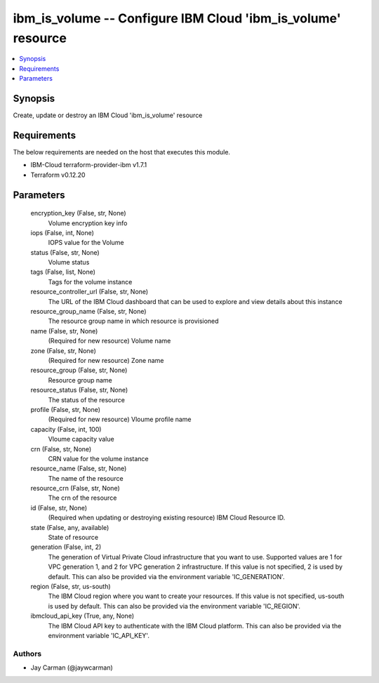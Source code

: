 
ibm_is_volume -- Configure IBM Cloud 'ibm_is_volume' resource
=============================================================

.. contents::
   :local:
   :depth: 1


Synopsis
--------

Create, update or destroy an IBM Cloud 'ibm_is_volume' resource



Requirements
------------
The below requirements are needed on the host that executes this module.

- IBM-Cloud terraform-provider-ibm v1.7.1
- Terraform v0.12.20



Parameters
----------

  encryption_key (False, str, None)
    Volume encryption key info


  iops (False, int, None)
    IOPS value for the Volume


  status (False, str, None)
    Volume status


  tags (False, list, None)
    Tags for the volume instance


  resource_controller_url (False, str, None)
    The URL of the IBM Cloud dashboard that can be used to explore and view details about this instance


  resource_group_name (False, str, None)
    The resource group name in which resource is provisioned


  name (False, str, None)
    (Required for new resource) Volume name


  zone (False, str, None)
    (Required for new resource) Zone name


  resource_group (False, str, None)
    Resource group name


  resource_status (False, str, None)
    The status of the resource


  profile (False, str, None)
    (Required for new resource) Vloume profile name


  capacity (False, int, 100)
    Vloume capacity value


  crn (False, str, None)
    CRN value for the volume instance


  resource_name (False, str, None)
    The name of the resource


  resource_crn (False, str, None)
    The crn of the resource


  id (False, str, None)
    (Required when updating or destroying existing resource) IBM Cloud Resource ID.


  state (False, any, available)
    State of resource


  generation (False, int, 2)
    The generation of Virtual Private Cloud infrastructure that you want to use. Supported values are 1 for VPC generation 1, and 2 for VPC generation 2 infrastructure. If this value is not specified, 2 is used by default. This can also be provided via the environment variable 'IC_GENERATION'.


  region (False, str, us-south)
    The IBM Cloud region where you want to create your resources. If this value is not specified, us-south is used by default. This can also be provided via the environment variable 'IC_REGION'.


  ibmcloud_api_key (True, any, None)
    The IBM Cloud API key to authenticate with the IBM Cloud platform. This can also be provided via the environment variable 'IC_API_KEY'.













Authors
~~~~~~~

- Jay Carman (@jaywcarman)

